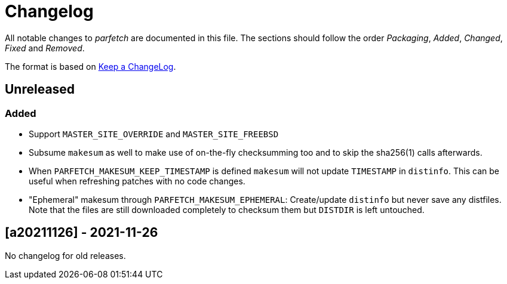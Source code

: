 = Changelog

All notable changes to _parfetch_ are documented in this file. The
sections should follow the order _Packaging_, _Added_, _Changed_,
_Fixed_ and _Removed_.

The format is based on https://keepachangelog.com/en/1.0.0/[Keep a ChangeLog].

== Unreleased

=== Added

* Support `MASTER_SITE_OVERRIDE` and `MASTER_SITE_FREEBSD`
* Subsume `makesum` as well to make use of on-the-fly
  checksumming too and to skip the sha256(1) calls afterwards.
* When `PARFETCH_MAKESUM_KEEP_TIMESTAMP` is defined `makesum`
  will not update `TIMESTAMP` in `distinfo`. This can be useful
  when refreshing patches with no code changes.
* "Ephemeral" makesum through `PARFETCH_MAKESUM_EPHEMERAL`:
  Create/update `distinfo` but never save any distfiles. Note that
  the files are still downloaded completely to checksum them but
  `DISTDIR` is left untouched.

== [a20211126] - 2021-11-26

No changelog for old releases.
